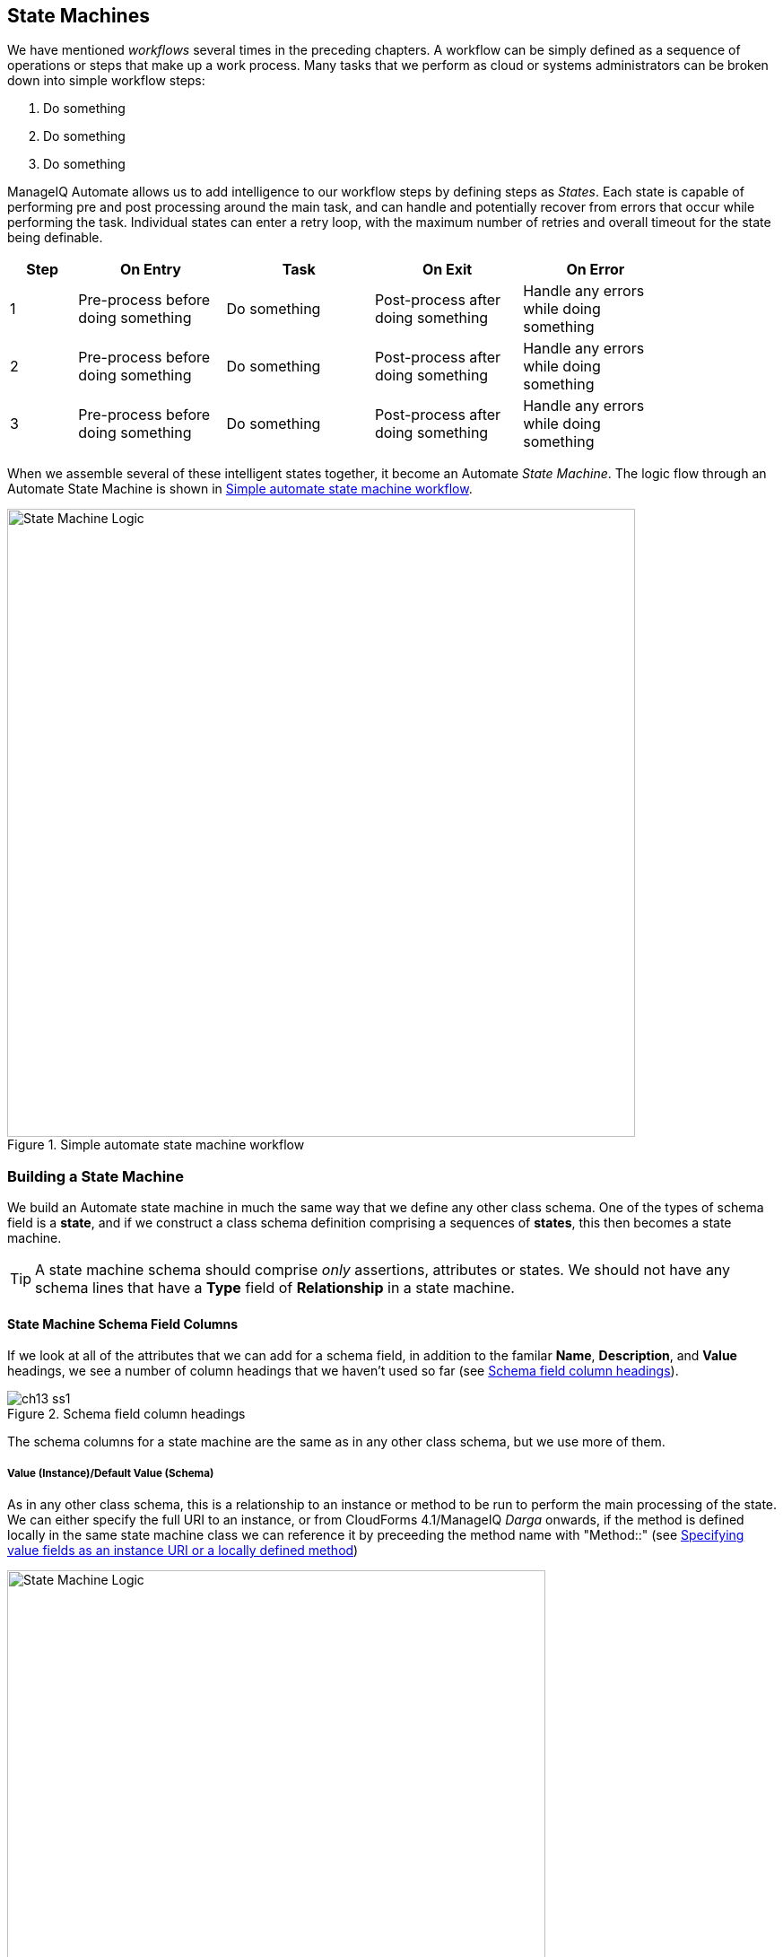 [[state-machines]]
== State Machines

We have mentioned _workflows_ several times in the preceding chapters. A workflow can be simply defined as a sequence of operations or steps that make up a work process. Many tasks that we perform as cloud or systems administrators can be broken down into simple workflow steps:

. Do something
. Do something
. Do something


ManageIQ Automate allows us to add intelligence to our workflow steps by defining steps as _States_. Each state is capable of performing pre and post processing around the main task, and can handle and potentially recover from errors that occur while performing the task. Individual states can enter a retry loop, with the maximum number of retries and overall timeout for the state being definable.

[width="86%",cols="^10%,^22%,^22%,^22%,^22%",options="header",align="center"]
|=======
|Step|On Entry|Task|On Exit|On Error
|1|Pre-process before doing something|Do something|Post-process after doing something|Handle any errors while doing something
|2|Pre-process before doing something|Do something|Post-process after doing something|Handle any errors while doing something
|3|Pre-process before doing something|Do something|Post-process after doing something|Handle any errors while doing something
|=======

When we assemble several of these intelligent states together, it become an Automate _State Machine_. The logic flow through an Automate State Machine is shown in <<c13i0>>.

[[c13i0]]
.Simple automate state machine workflow
image::images/ch13_state_machine_logic.png[State Machine Logic,700,align="center"]

=== Building a State Machine

We build an Automate state machine in much the same way that we define any other class schema. One of the types of schema field is a *state*, and if we construct a class schema definition comprising a sequences of *states*, this then becomes a state machine.  

[TIP]
====
A state machine schema should comprise _only_ assertions, attributes or states. We should not have any schema lines that have a *Type* field of *Relationship* in a state machine.
====

==== State Machine Schema Field Columns

If we look at all of the attributes that we can add for a schema field, in addition to the familar **Name**, **Description**, and *Value* headings, we see a number of column headings that we haven't used so far (see <<c13i1>>).

[[c13i1]]
.Schema field column headings
image::images/ch13_ss1.png[]

The schema columns for a state machine are the same as in any other class schema, but we use more of them.

===== Value (Instance)/Default Value (Schema)

As in any other class schema, this is a relationship to an instance or method to be run to perform the main processing of the state. We can either specify the full URI to an instance, or from CloudForms 4.1/ManageIQ _Darga_ onwards, if the method is defined locally in the same state machine class we can reference it by preceeding the method name with "Method::" (see <<c13i2>>)

[[c13i2]]
.Specifying value fields as an instance URI or a locally defined method
image::images/ch13_ss5.png[State Machine Logic,600,align="center"]

Surprising as it may seem, we don't necessarily need to populate the *Value* field for a state machine (see *On Entry*, next), although it is good practice to do so.

===== On Entry

We can optionally define an *On Entry* _method_ to be run before the "main" method (the *Value* entry) is run. We can use this to setup or test for pre-conditions to the state, for example if the "main" method adds a tag to an object, the *On Entry* method might check that the category and tag exist.

The method name can be specified as a relative path to the local class (i.e. just the method name), or in Namespace/Class/Method syntax.

Note - some older state machines such as _/Infrastructure/VM/Provisoning/StateMachines/ProvisionRequestApproval/_ use an *On Entry* _method_ instead of a *Value* _relationship_ to perform the main work of the state. With the advent of the "Method::" syntax described above, this usage is deprecated, and we should always use a *Value* relationship in our state machines.

===== On Exit

We can optionally define an *On Exit* _method_ to be run if the "main" method (the *Value* relationship/instance or *On Entry* method) returns +$evm.root['ae_result'] = 'ok'+

===== On Error

We can optionally define an *On Error* _method_ to be run if the "main" method (the *Value* relationship/instance or *On Entry* method) returns +$evm.root['ae_result'] = 'error'+

===== Max Retries

We can optionally define a maximum number of retries that the state is allowed to attempt. Defining this in the state rather than the method itself simplifies the method coding, and makes it easier to write generic methods that can be re-used in a number of state machines.

===== Max Time

We can optionally define a maximum time (in seconds) that the state will be permitted to run for, before being terminated.

==== State Machine Example

We can look at the out-of-the-box _/Infrastructure/VM/Provisoning/StateMachines/ProvisionRequestApproval/Default_ state machine instance as an example, and see that it defines four attributes, and has just two states; *ValidateRequest* and **ApproveRequest** (see <<c13i3>>).

[[c13i3]]
.The /ProvisionRequestApproval/Default state machine
image::images/ch13_ss2.png[]

Neither state has a *Value* relationship, but each runs a locally defined class method to perform the main processing of the state.

The *ValidateRequest* state runs the _validate_request_ *On Entry* method, and _pending_request_ as the *On Error* method.

The *ApproveRequest* state runs the _approve_request_ *On Entry* method.

=== State Variables

There are several state variables that can be read or set by state methods to control the processing of the state machine.

==== Setting State Result

We can run a method within the context of a state machine to return a completion status to the Automation Engine, which then decides which next action to perform (such as whether to advance to the next state).

We do this by setting one of three values in the +ae_result+ hash key:

[source,ruby]
----
# Signal an error
$evm.root['ae_result'] = 'error'
$evm.root['ae_reason'] = "Failed to do something"

# Signal that the step should be retried after a time interval
$evm.root['ae_result']         = 'retry'
$evm.root['ae_retry_interval'] = '1.minute'

# Signal that the step completed successfully
$evm.root['ae_result'] = 'ok'
----

==== State Retries

We can find out whether we're in a step that's being retried by querying the +ae_state_retries+ key:

[source,ruby]
----
state_retries = $evm.root['ae_state_retries'] || 0
----

==== Getting the State Machine Name

We can find the name of the state machine that we're running in:

[source,ruby]
----
state_machine = $evm.current_object.class_name
----

==== Getting the Current Step in the State Machine

We can find out which step (state) in the state machine we're executing in (useful if we have a generic error handling method):

....
step = $evm.root['ae_state']
....

==== Getting the on_entry, on_exit, on_error Status State

A method can determine which status state (on_entry, on_exit, or on_error) it's currently executing in, as follows:

[source,ruby]
----
if $evm.root['ae_status_state'] == "on_entry"
  ...
----

=== State Machine Enhancements in ManageIQ _Capablanca_

Several useful additions to state machine functionality were added with ManageIQ _Capablanca_

==== Error Recovery

Rather than automatically aborting the state machine (the behaviour prior to _Capablanca_), an **on_error** method now has the capability to take recovery action from an error condition, and set +$evm.root['ae_result'] = 'continue'+ to ensure that the state machine continues.

==== Skipping States

To allow for intelligent **on_entry** pre-processing, and to advance if pre-conditions are already met, an **on_entry** method can set +$evm.root['ae_result'] = 'skip'+ to advance directly to the next State, without calling the current State's 'Value' method.

==== Jumping to a Specific State

Any of our state machine methods can set +$evm.root['ae_next_state'] = <state_name>+ to allow the state machine to advance forward several steps.

Note: setting +ae_next_state+ only allows us to go forward in a state machine. If we want to go back to a previous state, we can restart the state machine, but set +ae_next_state+ to the name of the state that we want to restart at. When issuing a restart, if +ae_next_state+ is not specified the state machine will restart at the first state. 

[source,ruby]
----
# Currently in state4
$evm.root['ae_result'] = 'restart' 
$evm.root['ae_next_state'] = 'state2'
----

==== Nested State Machines

As has been mentioned, the *Value* field of a state machine should be a relationship to an instance. Prior to _Capablanca_ this could not be another state machine, but with _Capablanca_ this requirement has been lifted, and so we can call an entire state machine from a step in a 'parent' state machine (see <<c13i4>>).

[[c13i4]]
.Nested state machines
image::images/ch13_ss3.png[Nested State Machines,450,align="center"]

=== Saving Variables Between State Retries

When a step is retried in a state machine, the Automation Engine reinstantiates the entire state machine, starting from the State issuing the retry. 

[NOTE]
====
This is why state machines should not contain lines that have a *Type* field of *Relationship*. A State is a special kind of relationship that can be skipped during retries. If we had a *Relationship* line anywhere in our state machine, then it would be re-run every time a later *State*  issued a +$evm.root['ae_result'] = 'retry'+. 
====

This reinstantiation makes life difficult if we want to store and retrieve variables between steps in a state machine (something we frequently want to do). Fortunately there are three +$evm+ methods that we can use to test the presence of, save, and read variables between reinstantiations of our state machine:

[source,ruby]
----
$evm.set_state_var(:server_name, "myserver")
if $evm.state_var_exist?(:server_name)
  server_name = $evm.get_state_var(:server_name)
end
----

We can save most types of variables, but because of the dRuby mechanics behind the scenes, we can't save hashes that have default initializers, e.g.

[source,ruby]
----
my_hash=Hash.new { |h, k| h[k] = {} }
----

Here the +|h, k| h[k] = {}+ is the initializer function. 

=== Summary

State machines are incredibly useful, and we often use them to create our own intelligent, reusable workflows. They allow us to focus on the logic of our state methods, while the Automation Engine handles the complexity of the on-entry and on-exit condition handling, and state retry logic.

When deciding whether to implement a workflow as a state machine, consider the following:

* Could I skip any of my workflow steps by intelligently preprocessing?

* Would my code be cleaner if I could assume that preconditions had been setup or tested before entry?

* Might any of my workflow steps result in an error that could possibly he handled and recovered from?

* Do any of my workflow steps require me to retry an operation in a wait loop?

* Do I need to put a timeout on my workflow completing?

If the answer to any of these questions is "yes", then a state machine is a good candidate for implementation.

==== Further Reading
http://talk.manageiq.org/t/automate-state-machine-enhancements/678/17[Automate State Machine Enhancements]